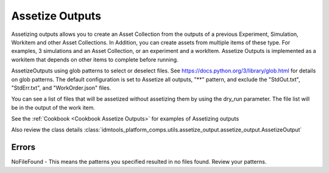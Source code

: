 .. _Assetize Outputs:

Assetize Outputs
================

Assetizing outputs allows you to create an Asset Collection from the outputs of a previous Experiment,
Simulation, Workitem and other Asset Collections. In Addition, you can create assets from multiple items of these type.
For examples, 3 simulations and an Asset Collection, or an experiment and a workItem. Assetize Outputs is implemented
as a workitem that depends on other items to complete before running.

AssetizeOutputs using glob patterns to select or deselect files. See https://docs.python.org/3/library/glob.html for details on glob patterns. The default configuration is set to Assetize all outputs, "**" pattern, and exclude the "StdOut.txt", "StdErr.txt", and "WorkOrder.json" files.

You can see a list of files that will be assetized without assetizing them by using the dry_run parameter. The file
list will be in the output of the work item.

See the :ref:`Cookbook <Cookbook Assetize Outputs>` for examples of Assetizing outputs

Also review the class details :class:`idmtools_platform_comps.utils.assetize_output.assetize_output.AssetizeOutput`

Errors
------

NoFileFound - This means the patterns you specified resulted in no files found. Review your patterns.